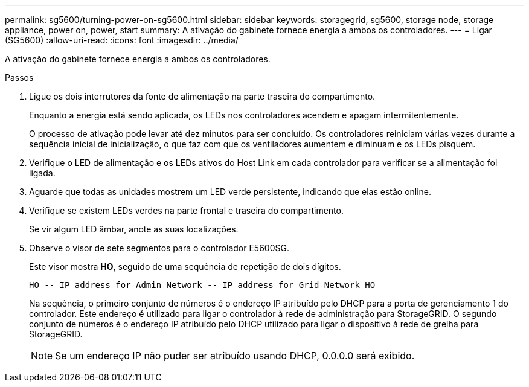 ---
permalink: sg5600/turning-power-on-sg5600.html 
sidebar: sidebar 
keywords: storagegrid, sg5600, storage node, storage appliance, power on, power, start 
summary: A ativação do gabinete fornece energia a ambos os controladores. 
---
= Ligar (SG5600)
:allow-uri-read: 
:icons: font
:imagesdir: ../media/


[role="lead"]
A ativação do gabinete fornece energia a ambos os controladores.

.Passos
. Ligue os dois interrutores da fonte de alimentação na parte traseira do compartimento.
+
Enquanto a energia está sendo aplicada, os LEDs nos controladores acendem e apagam intermitentemente.

+
O processo de ativação pode levar até dez minutos para ser concluído. Os controladores reiniciam várias vezes durante a sequência inicial de inicialização, o que faz com que os ventiladores aumentem e diminuam e os LEDs pisquem.

. Verifique o LED de alimentação e os LEDs ativos do Host Link em cada controlador para verificar se a alimentação foi ligada.
. Aguarde que todas as unidades mostrem um LED verde persistente, indicando que elas estão online.
. Verifique se existem LEDs verdes na parte frontal e traseira do compartimento.
+
Se vir algum LED âmbar, anote as suas localizações.

. Observe o visor de sete segmentos para o controlador E5600SG.
+
Este visor mostra *HO*, seguido de uma sequência de repetição de dois dígitos.

+
[listing]
----
HO -- IP address for Admin Network -- IP address for Grid Network HO
----
+
Na sequência, o primeiro conjunto de números é o endereço IP atribuído pelo DHCP para a porta de gerenciamento 1 do controlador. Este endereço é utilizado para ligar o controlador à rede de administração para StorageGRID. O segundo conjunto de números é o endereço IP atribuído pelo DHCP utilizado para ligar o dispositivo à rede de grelha para StorageGRID.

+

NOTE: Se um endereço IP não puder ser atribuído usando DHCP, 0.0.0.0 será exibido.


